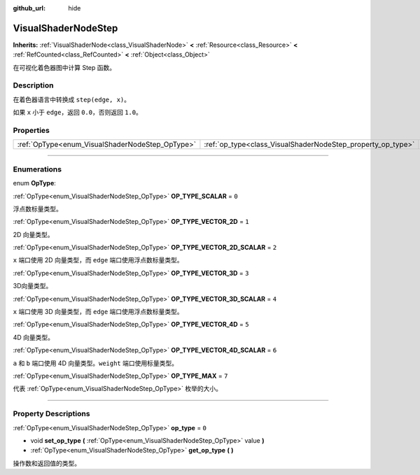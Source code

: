 :github_url: hide

.. DO NOT EDIT THIS FILE!!!
.. Generated automatically from Godot engine sources.
.. Generator: https://github.com/godotengine/godot/tree/master/doc/tools/make_rst.py.
.. XML source: https://github.com/godotengine/godot/tree/master/doc/classes/VisualShaderNodeStep.xml.

.. _class_VisualShaderNodeStep:

VisualShaderNodeStep
====================

**Inherits:** :ref:`VisualShaderNode<class_VisualShaderNode>` **<** :ref:`Resource<class_Resource>` **<** :ref:`RefCounted<class_RefCounted>` **<** :ref:`Object<class_Object>`

在可视化着色器图中计算 Step 函数。

.. rst-class:: classref-introduction-group

Description
-----------

在着色器语言中转换成 ``step(edge, x)``\ 。

如果 ``x`` 小于 ``edge``\ ，返回 ``0.0``\ ，否则返回 ``1.0``\ 。

.. rst-class:: classref-reftable-group

Properties
----------

.. table::
   :widths: auto

   +-------------------------------------------------+-------------------------------------------------------------+-------+
   | :ref:`OpType<enum_VisualShaderNodeStep_OpType>` | :ref:`op_type<class_VisualShaderNodeStep_property_op_type>` | ``0`` |
   +-------------------------------------------------+-------------------------------------------------------------+-------+

.. rst-class:: classref-section-separator

----

.. rst-class:: classref-descriptions-group

Enumerations
------------

.. _enum_VisualShaderNodeStep_OpType:

.. rst-class:: classref-enumeration

enum **OpType**:

.. _class_VisualShaderNodeStep_constant_OP_TYPE_SCALAR:

.. rst-class:: classref-enumeration-constant

:ref:`OpType<enum_VisualShaderNodeStep_OpType>` **OP_TYPE_SCALAR** = ``0``

浮点数标量类型。

.. _class_VisualShaderNodeStep_constant_OP_TYPE_VECTOR_2D:

.. rst-class:: classref-enumeration-constant

:ref:`OpType<enum_VisualShaderNodeStep_OpType>` **OP_TYPE_VECTOR_2D** = ``1``

2D 向量类型。

.. _class_VisualShaderNodeStep_constant_OP_TYPE_VECTOR_2D_SCALAR:

.. rst-class:: classref-enumeration-constant

:ref:`OpType<enum_VisualShaderNodeStep_OpType>` **OP_TYPE_VECTOR_2D_SCALAR** = ``2``

``x`` 端口使用 2D 向量类型，而 ``edge`` 端口使用浮点数标量类型。

.. _class_VisualShaderNodeStep_constant_OP_TYPE_VECTOR_3D:

.. rst-class:: classref-enumeration-constant

:ref:`OpType<enum_VisualShaderNodeStep_OpType>` **OP_TYPE_VECTOR_3D** = ``3``

3D向量类型。

.. _class_VisualShaderNodeStep_constant_OP_TYPE_VECTOR_3D_SCALAR:

.. rst-class:: classref-enumeration-constant

:ref:`OpType<enum_VisualShaderNodeStep_OpType>` **OP_TYPE_VECTOR_3D_SCALAR** = ``4``

``x`` 端口使用 3D 向量类型，而 ``edge`` 端口使用浮点数标量类型。

.. _class_VisualShaderNodeStep_constant_OP_TYPE_VECTOR_4D:

.. rst-class:: classref-enumeration-constant

:ref:`OpType<enum_VisualShaderNodeStep_OpType>` **OP_TYPE_VECTOR_4D** = ``5``

4D 向量类型。

.. _class_VisualShaderNodeStep_constant_OP_TYPE_VECTOR_4D_SCALAR:

.. rst-class:: classref-enumeration-constant

:ref:`OpType<enum_VisualShaderNodeStep_OpType>` **OP_TYPE_VECTOR_4D_SCALAR** = ``6``

``a`` 和 ``b`` 端口使用 4D 向量类型。\ ``weight`` 端口使用标量类型。

.. _class_VisualShaderNodeStep_constant_OP_TYPE_MAX:

.. rst-class:: classref-enumeration-constant

:ref:`OpType<enum_VisualShaderNodeStep_OpType>` **OP_TYPE_MAX** = ``7``

代表 :ref:`OpType<enum_VisualShaderNodeStep_OpType>` 枚举的大小。

.. rst-class:: classref-section-separator

----

.. rst-class:: classref-descriptions-group

Property Descriptions
---------------------

.. _class_VisualShaderNodeStep_property_op_type:

.. rst-class:: classref-property

:ref:`OpType<enum_VisualShaderNodeStep_OpType>` **op_type** = ``0``

.. rst-class:: classref-property-setget

- void **set_op_type** **(** :ref:`OpType<enum_VisualShaderNodeStep_OpType>` value **)**
- :ref:`OpType<enum_VisualShaderNodeStep_OpType>` **get_op_type** **(** **)**

操作数和返回值的类型。

.. |virtual| replace:: :abbr:`virtual (This method should typically be overridden by the user to have any effect.)`
.. |const| replace:: :abbr:`const (This method has no side effects. It doesn't modify any of the instance's member variables.)`
.. |vararg| replace:: :abbr:`vararg (This method accepts any number of arguments after the ones described here.)`
.. |constructor| replace:: :abbr:`constructor (This method is used to construct a type.)`
.. |static| replace:: :abbr:`static (This method doesn't need an instance to be called, so it can be called directly using the class name.)`
.. |operator| replace:: :abbr:`operator (This method describes a valid operator to use with this type as left-hand operand.)`
.. |bitfield| replace:: :abbr:`BitField (This value is an integer composed as a bitmask of the following flags.)`
